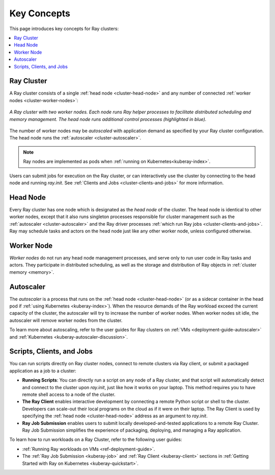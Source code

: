Key Concepts
============

.. _cluster-key-concepts:

This page introduces key concepts for Ray clusters:

.. contents::
    :local:

Ray Cluster
-----------
A Ray cluster consists of a single :ref:`head node <cluster-head-node>`
and any number of connected :ref:`worker nodes <cluster-worker-nodes>`:

.. figure:: images/ray-cluster.svg
    :align: center
    :width: 600px
    
    *A Ray cluster with two worker nodes. Each node runs Ray helper processes to
    facilitate distributed scheduling and memory management. The head node runs
    additional control processes (highlighted in blue).*

The number of worker nodes may be *autoscaled* with application demand as specified
by your Ray cluster configuration. The head node runs the :ref:`autoscaler <cluster-autoscaler>`.

.. note::
    Ray nodes are implemented as pods when :ref:`running on Kubernetes<kuberay-index>`.

Users can submit jobs for execution on the Ray cluster, or can interactively use the
cluster by connecting to the head node and running `ray.init`. See
:ref:`Clients and Jobs <cluster-clients-and-jobs>` for more information.

.. _cluster-head-node:

Head Node
---------
Every Ray cluster has one node which is designated as the *head node* of the cluster.
The head node is identical to other worker nodes, except that it also runs singleton processes responsible for cluster management such as the
:ref:`autoscaler <cluster-autoscaler>` and the Ray driver processes
:ref:`which run Ray jobs <cluster-clients-and-jobs>`. Ray may schedule
tasks and actors on the head node just like any other worker node, unless configured otherwise.

.. _cluster-worker-nodes:

Worker Node
------------
*Worker nodes* do not run any head node management processes, and serve only to run user code in Ray tasks and actors. They participate in distributed scheduling, as well as the storage and distribution of Ray objects in :ref:`cluster memory <memory>`.

.. _cluster-autoscaler:

Autoscaler
----------

The *autoscaler* is a process that runs on the :ref:`head node <cluster-head-node>` (or as a sidecar container in the head pod if :ref:`using Kubernetes <kuberay-index>`).
When the resource demands of the Ray workload exceed the
current capacity of the cluster, the autoscaler will try to increase the number of worker nodes. When worker nodes
sit idle, the autoscaler will remove worker nodes from the cluster.

To learn more about autoscaling, refer to the user guides for Ray clusters on :ref:`VMs <deployment-guide-autoscaler>` and :ref:`Kubernetes <kuberay-autoscaler-discussion>`.

.. _cluster-clients-and-jobs:

..

Scripts, Clients, and Jobs
--------------------------

You can run scripts directly on Ray cluster nodes, connect to remote clusters via Ray client,
or submit a packaged application as a job to a cluster:

* **Running Scripts**: You can directly run a script on any node of a Ray cluster, and that script will automatically
  detect and connect to the cluster upon `ray.init`, just like how it works on your laptop. This method
  requires you to have remote shell access to a node of the cluster.

* **The Ray Client** enables interactive development by connecting a remote Python script or shell to the cluster.
  Developers can scale-out their local programs on the cloud as if it were on their laptop. The Ray Client is used
  by specifying the :ref:`head node <cluster-head-node>` address as an argument to `ray.init`.

* **Ray Job Submission** enables users to submit locally developed-and-tested applications to a remote Ray
  Cluster. Ray Job Submission simplifies the experience of packaging, deploying, and managing a Ray application.

To learn how to run workloads on a Ray Cluster, refer to the following user guides:

* :ref:`Running Ray workloads on VMs <ref-deployment-guide>`.
* The :ref:`Ray Job Submission <kuberay-job>` and :ref:`Ray Client <kuberay-client>` sections in :ref:`Getting Started with Ray on Kubernetes <kuberay-quickstart>`.
